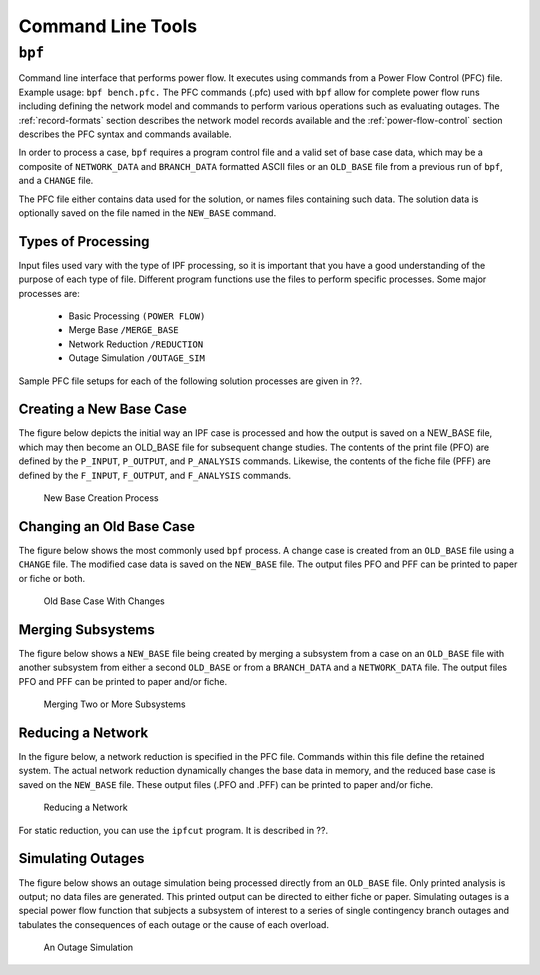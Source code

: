 ******************
Command Line Tools
******************

.. _bpf:

``bpf``
=======
Command line interface that performs power flow. It executes using commands from a Power Flow Control (PFC) file. Example usage: ``bpf bench.pfc.`` The PFC commands (.pfc) used with ``bpf`` allow for complete power flow runs including defining the network model and commands to perform various operations such as evaluating outages. The :ref:`record-formats` section describes the network model records available and the :ref:`power-flow-control` section describes the PFC syntax and commands available.

In order to process a case, ``bpf`` requires a program control file and a valid set of base case data, which may be a composite of ``NETWORK_DATA`` and ``BRANCH_DATA`` formatted ASCII files or an ``OLD_BASE`` file from a previous run of ``bpf``, and a ``CHANGE`` file.

The PFC file either contains data used for the solution, or names files containing such data. The solution data is optionally saved on the file named in the ``NEW_BASE`` command.

Types of Processing
-------------------
Input files used vary with the type of IPF processing, so it is important that you have a good understanding of the purpose of each type of file. Different program functions use the files to perform specific processes. Some major processes are:
 
 * Basic Processing ``(POWER FLOW)``
 * Merge Base ``/MERGE_BASE``
 * Network Reduction ``/REDUCTION``
 * Outage Simulation ``/OUTAGE_SIM``
 
Sample PFC file setups for each of the following solution processes are given in ??.

Creating a New Base Case
------------------------
The figure below depicts the initial way an IPF case is processed and how the output is saved on a NEW_BASE file, which may then become an OLD_BASE file for subsequent change studies. The contents of the print file (PFO) are defined by the ``P_INPUT``, ``P_OUTPUT``, and ``P_ANALYSIS`` commands. Likewise, the contents of the fiche file (PFF) are defined by the ``F_INPUT``, ``F_OUTPUT``, and
``F_ANALYSIS`` commands.

.. figure:: ../img/New_Base_Creation_Process.png

   New Base Creation Process

Changing an Old Base Case
-------------------------
The figure below shows the most commonly used ``bpf`` process. A change case is created from an ``OLD_BASE`` file using a ``CHANGE`` file. The modified case data is saved on the ``NEW_BASE`` file. The output files PFO and PFF can be printed to paper or fiche or both.

.. figure:: ../img/Old_Base_Case_With_Changes.png

   Old Base Case With Changes

Merging Subsystems
------------------
The figure below shows a ``NEW_BASE`` file being created by merging a subsystem from a case on an ``OLD_BASE`` file with another subsystem from either a second ``OLD_BASE`` or from a ``BRANCH_DATA`` and a ``NETWORK_DATA`` file. The output files PFO and PFF can be printed to paper and/or fiche.

.. figure:: ../img/Merging_Two_or_More_Subsystems.png

   Merging Two or More Subsystems

Reducing a Network
------------------
In the figure below, a network reduction is specified in the PFC file. Commands within this file define the retained system. The actual network reduction dynamically changes the base data in memory, and the reduced base case is saved on the ``NEW_BASE`` file. These output files (.PFO and .PFF) can be printed to paper and/or fiche.

.. figure:: ../img/Reducing_a_Network.png

   Reducing a Network

For static reduction, you can use the ``ipfcut`` program. It is described in ??.

Simulating Outages
------------------
The figure below shows an outage simulation being processed directly from an ``OLD_BASE`` file. Only printed analysis is output; no data files are generated. This printed output can be directed to either fiche or paper. Simulating outages is a special power flow function that subjects a subsystem of interest to a series of single contingency branch outages and tabulates the consequences of each outage or the cause of each overload.

.. figure:: ../img/An_Outage_Simulation.png

   An Outage Simulation

